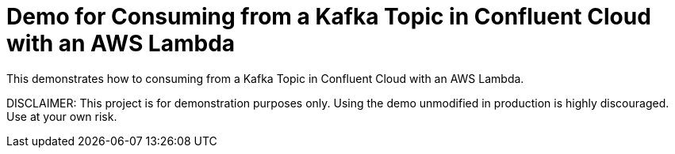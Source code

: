 = Demo for Consuming from a Kafka Topic in Confluent Cloud with an AWS Lambda

This demonstrates how to consuming from a Kafka Topic in Confluent Cloud with an AWS Lambda.

DISCLAIMER: This project is for demonstration purposes only. Using the demo unmodified in production is highly discouraged. Use at your own risk.
